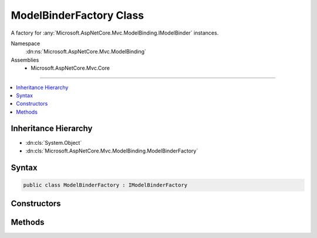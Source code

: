 

ModelBinderFactory Class
========================






A factory for :any:`Microsoft.AspNetCore.Mvc.ModelBinding.IModelBinder` instances.


Namespace
    :dn:ns:`Microsoft.AspNetCore.Mvc.ModelBinding`
Assemblies
    * Microsoft.AspNetCore.Mvc.Core

----

.. contents::
   :local:



Inheritance Hierarchy
---------------------


* :dn:cls:`System.Object`
* :dn:cls:`Microsoft.AspNetCore.Mvc.ModelBinding.ModelBinderFactory`








Syntax
------

.. code-block:: csharp

    public class ModelBinderFactory : IModelBinderFactory








.. dn:class:: Microsoft.AspNetCore.Mvc.ModelBinding.ModelBinderFactory
    :hidden:

.. dn:class:: Microsoft.AspNetCore.Mvc.ModelBinding.ModelBinderFactory

Constructors
------------

.. dn:class:: Microsoft.AspNetCore.Mvc.ModelBinding.ModelBinderFactory
    :noindex:
    :hidden:

    
    .. dn:constructor:: Microsoft.AspNetCore.Mvc.ModelBinding.ModelBinderFactory.ModelBinderFactory(Microsoft.AspNetCore.Mvc.ModelBinding.IModelMetadataProvider, Microsoft.Extensions.Options.IOptions<Microsoft.AspNetCore.Mvc.MvcOptions>)
    
        
    
        
        Creates a new :any:`Microsoft.AspNetCore.Mvc.ModelBinding.ModelBinderFactory`\.
    
        
    
        
        :param metadataProvider: The :any:`Microsoft.AspNetCore.Mvc.ModelBinding.IModelMetadataProvider`\.
        
        :type metadataProvider: Microsoft.AspNetCore.Mvc.ModelBinding.IModelMetadataProvider
    
        
        :param options: The :any:`Microsoft.Extensions.Options.IOptions\`1` for :any:`Microsoft.AspNetCore.Mvc.MvcOptions`\.
        
        :type options: Microsoft.Extensions.Options.IOptions<Microsoft.Extensions.Options.IOptions`1>{Microsoft.AspNetCore.Mvc.MvcOptions<Microsoft.AspNetCore.Mvc.MvcOptions>}
    
        
        .. code-block:: csharp
    
            public ModelBinderFactory(IModelMetadataProvider metadataProvider, IOptions<MvcOptions> options)
    

Methods
-------

.. dn:class:: Microsoft.AspNetCore.Mvc.ModelBinding.ModelBinderFactory
    :noindex:
    :hidden:

    
    .. dn:method:: Microsoft.AspNetCore.Mvc.ModelBinding.ModelBinderFactory.CreateBinder(Microsoft.AspNetCore.Mvc.ModelBinding.ModelBinderFactoryContext)
    
        
    
        
        :type context: Microsoft.AspNetCore.Mvc.ModelBinding.ModelBinderFactoryContext
        :rtype: Microsoft.AspNetCore.Mvc.ModelBinding.IModelBinder
    
        
        .. code-block:: csharp
    
            public IModelBinder CreateBinder(ModelBinderFactoryContext context)
    

